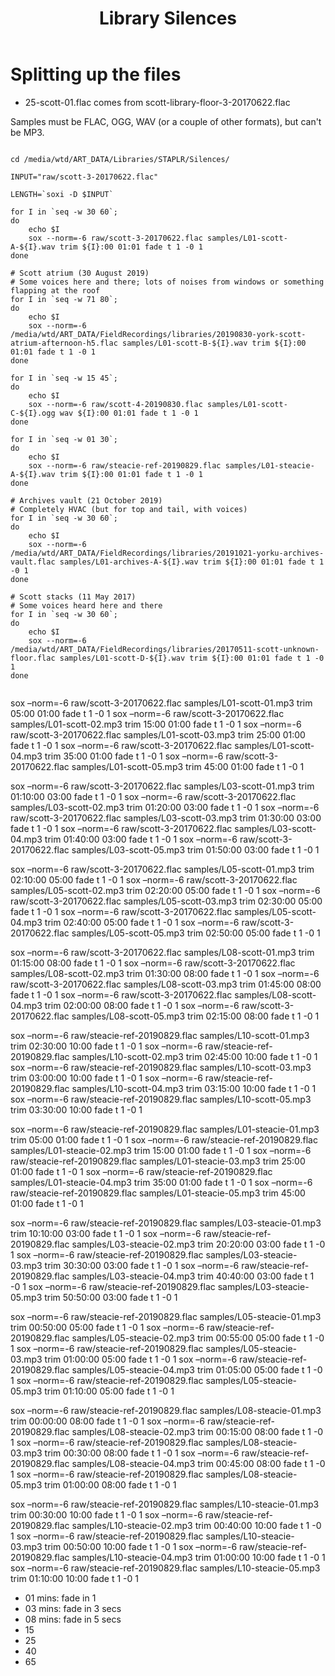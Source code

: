 #+TITLE: Library Silences


* Splitting up the files

+ 25-scott-01.flac comes from scott-library-floor-3-20170622.flac

Samples must be FLAC, OGG, WAV (or a couple of other formats), but can't be MP3.

# sox --show-progress --combine mix "staplr-${YYYYMM}??.ogg" "$MP3" gain +12 trim 0:00:00 11:00:00 fade t 01:00 11:00:00 05:00

#+begin_src shell :dir /media/wtd/ART_DATA/Libraries/STAPLR/

cd /media/wtd/ART_DATA/Libraries/STAPLR/Silences/

INPUT="raw/scott-3-20170622.flac"

LENGTH=`soxi -D $INPUT`

for I in `seq -w 30 60`;
do
    echo $I
    sox --norm=-6 raw/scott-3-20170622.flac samples/L01-scott-A-${I}.wav trim ${I}:00 01:01 fade t 1 -0 1
done

# Scott atrium (30 August 2019)
# Some voices here and there; lots of noises from windows or something flapping at the roof
for I in `seq -w 71 80`;
do
    echo $I
    sox --norm=-6 /media/wtd/ART_DATA/FieldRecordings/libraries/20190830-york-scott-atrium-afternoon-h5.flac samples/L01-scott-B-${I}.wav trim ${I}:00 01:01 fade t 1 -0 1
done

for I in `seq -w 15 45`;
do
    echo $I
    sox --norm=-6 raw/scott-4-20190830.flac samples/L01-scott-C-${I}.ogg wav ${I}:00 01:01 fade t 1 -0 1
done

for I in `seq -w 01 30`;
do
    echo $I
    sox --norm=-6 raw/steacie-ref-20190829.flac samples/L01-steacie-A-${I}.wav trim ${I}:00 01:01 fade t 1 -0 1
done

# Archives vault (21 October 2019)
# Completely HVAC (but for top and tail, with voices)
for I in `seq -w 30 60`;
do
    echo $I
    sox --norm=-6 /media/wtd/ART_DATA/FieldRecordings/libraries/20191021-yorku-archives-vault.flac samples/L01-archives-A-${I}.wav trim ${I}:00 01:01 fade t 1 -0 1
done

# Scott stacks (11 May 2017)
# Some voices heard here and there
for I in `seq -w 30 60`;
do
    echo $I
    sox --norm=-6 /media/wtd/ART_DATA/FieldRecordings/libraries/20170511-scott-unknown-floor.flac samples/L01-scott-D-${I}.wav trim ${I}:00 01:01 fade t 1 -0 1
done

#+end_src

#+RESULTS:
| 01 |
| 02 |
| 03 |
| 04 |
| 05 |
| 06 |
| 07 |
| 08 |
| 09 |
| 10 |
| 11 |
| 12 |
| 13 |
| 14 |
| 15 |
| 16 |
| 17 |
| 18 |
| 19 |
| 20 |
| 21 |
| 22 |
| 23 |
| 24 |
| 25 |
| 26 |
| 27 |
| 28 |
| 29 |
| 30 |
| 31 |
| 32 |
| 33 |
| 34 |
| 35 |
| 36 |
| 37 |
| 38 |
| 39 |
| 40 |
| 41 |
| 42 |
| 43 |
| 44 |
| 45 |
| 46 |
| 47 |
| 48 |
| 49 |
| 50 |
| 51 |
| 52 |
| 53 |
| 54 |
| 55 |
| 56 |
| 57 |
| 58 |
| 59 |
| 60 |

# echo $LENGTH

sox --norm=-6 raw/scott-3-20170622.flac samples/L01-scott-01.mp3 trim 05:00 01:00 fade t 1 -0 1
sox --norm=-6 raw/scott-3-20170622.flac samples/L01-scott-02.mp3 trim 15:00 01:00 fade t 1 -0 1
sox --norm=-6 raw/scott-3-20170622.flac samples/L01-scott-03.mp3 trim 25:00 01:00 fade t 1 -0 1
sox --norm=-6 raw/scott-3-20170622.flac samples/L01-scott-04.mp3 trim 35:00 01:00 fade t 1 -0 1
sox --norm=-6 raw/scott-3-20170622.flac samples/L01-scott-05.mp3 trim 45:00 01:00 fade t 1 -0 1

sox --norm=-6 raw/scott-3-20170622.flac samples/L03-scott-01.mp3 trim 01:10:00 03:00 fade t 1 -0 1
sox --norm=-6 raw/scott-3-20170622.flac samples/L03-scott-02.mp3 trim 01:20:00 03:00 fade t 1 -0 1
sox --norm=-6 raw/scott-3-20170622.flac samples/L03-scott-03.mp3 trim 01:30:00 03:00 fade t 1 -0 1
sox --norm=-6 raw/scott-3-20170622.flac samples/L03-scott-04.mp3 trim 01:40:00 03:00 fade t 1 -0 1
sox --norm=-6 raw/scott-3-20170622.flac samples/L03-scott-05.mp3 trim 01:50:00 03:00 fade t 1 -0 1

sox --norm=-6 raw/scott-3-20170622.flac samples/L05-scott-01.mp3 trim 02:10:00 05:00 fade t 1 -0 1
sox --norm=-6 raw/scott-3-20170622.flac samples/L05-scott-02.mp3 trim 02:20:00 05:00 fade t 1 -0 1
sox --norm=-6 raw/scott-3-20170622.flac samples/L05-scott-03.mp3 trim 02:30:00 05:00 fade t 1 -0 1
sox --norm=-6 raw/scott-3-20170622.flac samples/L05-scott-04.mp3 trim 02:40:00 05:00 fade t 1 -0 1
sox --norm=-6 raw/scott-3-20170622.flac samples/L05-scott-05.mp3 trim 02:50:00 05:00 fade t 1 -0 1

sox --norm=-6 raw/scott-3-20170622.flac samples/L08-scott-01.mp3 trim 01:15:00 08:00 fade t 1 -0 1
sox --norm=-6 raw/scott-3-20170622.flac samples/L08-scott-02.mp3 trim 01:30:00 08:00 fade t 1 -0 1
sox --norm=-6 raw/scott-3-20170622.flac samples/L08-scott-03.mp3 trim 01:45:00 08:00 fade t 1 -0 1
sox --norm=-6 raw/scott-3-20170622.flac samples/L08-scott-04.mp3 trim 02:00:00 08:00 fade t 1 -0 1
sox --norm=-6 raw/scott-3-20170622.flac samples/L08-scott-05.mp3 trim 02:15:00 08:00 fade t 1 -0 1

sox --norm=-6 raw/steacie-ref-20190829.flac samples/L10-scott-01.mp3 trim 02:30:00 10:00 fade t 1 -0 1
sox --norm=-6 raw/steacie-ref-20190829.flac samples/L10-scott-02.mp3 trim 02:45:00 10:00 fade t 1 -0 1
sox --norm=-6 raw/steacie-ref-20190829.flac samples/L10-scott-03.mp3 trim 03:00:00 10:00 fade t 1 -0 1
sox --norm=-6 raw/steacie-ref-20190829.flac samples/L10-scott-04.mp3 trim 03:15:00 10:00 fade t 1 -0 1
sox --norm=-6 raw/steacie-ref-20190829.flac samples/L10-scott-05.mp3 trim 03:30:00 10:00 fade t 1 -0 1

sox --norm=-6 raw/steacie-ref-20190829.flac samples/L01-steacie-01.mp3 trim 05:00 01:00 fade t 1 -0 1
sox --norm=-6 raw/steacie-ref-20190829.flac samples/L01-steacie-02.mp3 trim 15:00 01:00 fade t 1 -0 1
sox --norm=-6 raw/steacie-ref-20190829.flac samples/L01-steacie-03.mp3 trim 25:00 01:00 fade t 1 -0 1
sox --norm=-6 raw/steacie-ref-20190829.flac samples/L01-steacie-04.mp3 trim 35:00 01:00 fade t 1 -0 1
sox --norm=-6 raw/steacie-ref-20190829.flac samples/L01-steacie-05.mp3 trim 45:00 01:00 fade t 1 -0 1

sox --norm=-6 raw/steacie-ref-20190829.flac samples/L03-steacie-01.mp3 trim 10:10:00 03:00 fade t 1 -0 1
sox --norm=-6 raw/steacie-ref-20190829.flac samples/L03-steacie-02.mp3 trim 20:20:00 03:00 fade t 1 -0 1
sox --norm=-6 raw/steacie-ref-20190829.flac samples/L03-steacie-03.mp3 trim 30:30:00 03:00 fade t 1 -0 1
sox --norm=-6 raw/steacie-ref-20190829.flac samples/L03-steacie-04.mp3 trim 40:40:00 03:00 fade t 1 -0 1
sox --norm=-6 raw/steacie-ref-20190829.flac samples/L03-steacie-05.mp3 trim 50:50:00 03:00 fade t 1 -0 1

sox --norm=-6 raw/steacie-ref-20190829.flac samples/L05-steacie-01.mp3 trim 00:50:00 05:00 fade t 1 -0 1
sox --norm=-6 raw/steacie-ref-20190829.flac samples/L05-steacie-02.mp3 trim 00:55:00 05:00 fade t 1 -0 1
sox --norm=-6 raw/steacie-ref-20190829.flac samples/L05-steacie-03.mp3 trim 01:00:00 05:00 fade t 1 -0 1
sox --norm=-6 raw/steacie-ref-20190829.flac samples/L05-steacie-04.mp3 trim 01:05:00 05:00 fade t 1 -0 1
sox --norm=-6 raw/steacie-ref-20190829.flac samples/L05-steacie-05.mp3 trim 01:10:00 05:00 fade t 1 -0 1

sox --norm=-6 raw/steacie-ref-20190829.flac samples/L08-steacie-01.mp3 trim 00:00:00 08:00 fade t 1 -0 1
sox --norm=-6 raw/steacie-ref-20190829.flac samples/L08-steacie-02.mp3 trim 00:15:00 08:00 fade t 1 -0 1
sox --norm=-6 raw/steacie-ref-20190829.flac samples/L08-steacie-03.mp3 trim 00:30:00 08:00 fade t 1 -0 1
sox --norm=-6 raw/steacie-ref-20190829.flac samples/L08-steacie-04.mp3 trim 00:45:00 08:00 fade t 1 -0 1
sox --norm=-6 raw/steacie-ref-20190829.flac samples/L08-steacie-05.mp3 trim 01:00:00 08:00 fade t 1 -0 1

sox --norm=-6 raw/steacie-ref-20190829.flac samples/L10-steacie-01.mp3 trim 00:30:00 10:00 fade t 1 -0 1
sox --norm=-6 raw/steacie-ref-20190829.flac samples/L10-steacie-02.mp3 trim 00:40:00 10:00 fade t 1 -0 1
sox --norm=-6 raw/steacie-ref-20190829.flac samples/L10-steacie-03.mp3 trim 00:50:00 10:00 fade t 1 -0 1
sox --norm=-6 raw/steacie-ref-20190829.flac samples/L10-steacie-04.mp3 trim 01:00:00 10:00 fade t 1 -0 1
sox --norm=-6 raw/steacie-ref-20190829.flac samples/L10-steacie-05.mp3 trim 01:10:00 10:00 fade t 1 -0 1


+ 01 mins:  fade in 1
+ 03 mins: fade in 3 secs
+ 08 mins: fade in 5 secs
+ 15
+ 25
+ 40
+ 65
